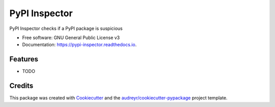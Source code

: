 ==============
PyPI Inspector
==============


.. image:: https://img.shields.io/pypi/v/pypi_inspector.svg
        :target: https://pypi.python.org/pypi/pypi_inspector

.. image:: https://img.shields.io/travis/jamespo/pypi_inspector.svg
        :target: https://travis-ci.org/jamespo/pypi_inspector

.. image:: https://readthedocs.org/projects/pypi-inspector/badge/?version=latest
        :target: https://pypi-inspector.readthedocs.io/en/latest/?badge=latest
        :alt: Documentation Status

.. image:: https://pyup.io/repos/github/jamespo/pypi_inspector/shield.svg
     :target: https://pyup.io/repos/github/jamespo/pypi_inspector/
     :alt: Updates


PyPI Inspector checks if a PyPI package is suspicious


* Free software: GNU General Public License v3
* Documentation: https://pypi-inspector.readthedocs.io.


Features
--------

* TODO

Credits
---------

This package was created with Cookiecutter_ and the `audreyr/cookiecutter-pypackage`_ project template.

.. _Cookiecutter: https://github.com/audreyr/cookiecutter
.. _`audreyr/cookiecutter-pypackage`: https://github.com/audreyr/cookiecutter-pypackage

